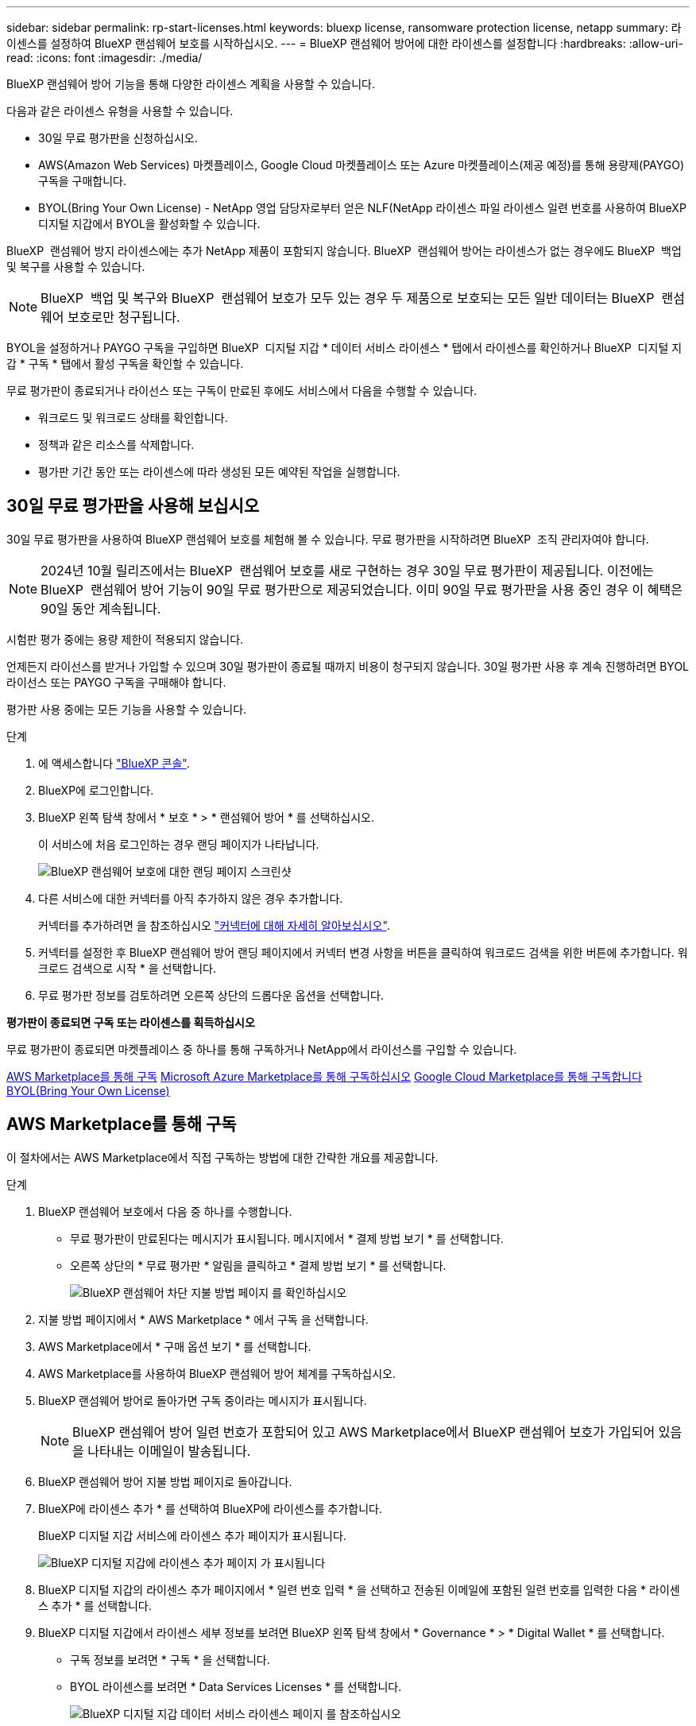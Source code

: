 ---
sidebar: sidebar 
permalink: rp-start-licenses.html 
keywords: bluexp license, ransomware protection license, netapp 
summary: 라이센스를 설정하여 BlueXP 랜섬웨어 보호를 시작하십시오. 
---
= BlueXP 랜섬웨어 방어에 대한 라이센스를 설정합니다
:hardbreaks:
:allow-uri-read: 
:icons: font
:imagesdir: ./media/


[role="lead"]
BlueXP 랜섬웨어 방어 기능을 통해 다양한 라이센스 계획을 사용할 수 있습니다.

다음과 같은 라이센스 유형을 사용할 수 있습니다.

* 30일 무료 평가판을 신청하십시오.
* AWS(Amazon Web Services) 마켓플레이스, Google Cloud 마켓플레이스 또는 Azure 마켓플레이스(제공 예정)를 통해 용량제(PAYGO) 구독을 구매합니다.
* BYOL(Bring Your Own License) - NetApp 영업 담당자로부터 얻은 NLF(NetApp 라이센스 파일 라이센스 일련 번호를 사용하여 BlueXP 디지털 지갑에서 BYOL을 활성화할 수 있습니다.


BlueXP  랜섬웨어 방지 라이센스에는 추가 NetApp 제품이 포함되지 않습니다. BlueXP  랜섬웨어 방어는 라이센스가 없는 경우에도 BlueXP  백업 및 복구를 사용할 수 있습니다.


NOTE: BlueXP  백업 및 복구와 BlueXP  랜섬웨어 보호가 모두 있는 경우 두 제품으로 보호되는 모든 일반 데이터는 BlueXP  랜섬웨어 보호로만 청구됩니다.

BYOL을 설정하거나 PAYGO 구독을 구입하면 BlueXP  디지털 지갑 * 데이터 서비스 라이센스 * 탭에서 라이센스를 확인하거나 BlueXP  디지털 지갑 * 구독 * 탭에서 활성 구독을 확인할 수 있습니다.

무료 평가판이 종료되거나 라이선스 또는 구독이 만료된 후에도 서비스에서 다음을 수행할 수 있습니다.

* 워크로드 및 워크로드 상태를 확인합니다.
* 정책과 같은 리소스를 삭제합니다.
* 평가판 기간 동안 또는 라이센스에 따라 생성된 모든 예약된 작업을 실행합니다.




== 30일 무료 평가판을 사용해 보십시오

30일 무료 평가판을 사용하여 BlueXP 랜섬웨어 보호를 체험해 볼 수 있습니다. 무료 평가판을 시작하려면 BlueXP  조직 관리자여야 합니다.


NOTE: 2024년 10월 릴리즈에서는 BlueXP  랜섬웨어 보호를 새로 구현하는 경우 30일 무료 평가판이 제공됩니다. 이전에는 BlueXP  랜섬웨어 방어 기능이 90일 무료 평가판으로 제공되었습니다. 이미 90일 무료 평가판을 사용 중인 경우 이 혜택은 90일 동안 계속됩니다.

시험판 평가 중에는 용량 제한이 적용되지 않습니다.

언제든지 라이선스를 받거나 가입할 수 있으며 30일 평가판이 종료될 때까지 비용이 청구되지 않습니다. 30일 평가판 사용 후 계속 진행하려면 BYOL 라이선스 또는 PAYGO 구독을 구매해야 합니다.

평가판 사용 중에는 모든 기능을 사용할 수 있습니다.

.단계
. 에 액세스합니다 https://console.bluexp.netapp.com/["BlueXP 콘솔"^].
. BlueXP에 로그인합니다.
. BlueXP 왼쪽 탐색 창에서 * 보호 * > * 랜섬웨어 방어 * 를 선택하십시오.
+
이 서비스에 처음 로그인하는 경우 랜딩 페이지가 나타납니다.

+
image:screen-rp-landing.png["BlueXP 랜섬웨어 보호에 대한 랜딩 페이지 스크린샷"]

. 다른 서비스에 대한 커넥터를 아직 추가하지 않은 경우 추가합니다.
+
커넥터를 추가하려면 을 참조하십시오 https://docs.netapp.com/us-en/bluexp-setup-admin/concept-connectors.html["커넥터에 대해 자세히 알아보십시오"^].

. 커넥터를 설정한 후 BlueXP 랜섬웨어 방어 랜딩 페이지에서 커넥터 변경 사항을 버튼을 클릭하여 워크로드 검색을 위한 버튼에 추가합니다. 워크로드 검색으로 시작 * 을 선택합니다.
. 무료 평가판 정보를 검토하려면 오른쪽 상단의 드롭다운 옵션을 선택합니다.


*평가판이 종료되면 구독 또는 라이센스를 획득하십시오*

무료 평가판이 종료되면 마켓플레이스 중 하나를 통해 구독하거나 NetApp에서 라이선스를 구입할 수 있습니다.

<<AWS Marketplace를 통해 구독>> <<Microsoft Azure Marketplace를 통해 구독하십시오>> <<Google Cloud Marketplace를 통해 구독합니다>> <<BYOL(Bring Your Own License)>>



== AWS Marketplace를 통해 구독

이 절차에서는 AWS Marketplace에서 직접 구독하는 방법에 대한 간략한 개요를 제공합니다.

.단계
. BlueXP 랜섬웨어 보호에서 다음 중 하나를 수행합니다.
+
** 무료 평가판이 만료된다는 메시지가 표시됩니다. 메시지에서 * 결제 방법 보기 * 를 선택합니다.
** 오른쪽 상단의 * 무료 평가판 * 알림을 클릭하고 * 결제 방법 보기 * 를 선택합니다.
+
image:screen-license-payment-methods2.png["BlueXP 랜섬웨어 차단 지불 방법 페이지 를 확인하십시오"]



. 지불 방법 페이지에서 * AWS Marketplace * 에서 구독 을 선택합니다.
. AWS Marketplace에서 * 구매 옵션 보기 * 를 선택합니다.
. AWS Marketplace를 사용하여 BlueXP 랜섬웨어 방어 체계를 구독하십시오.
. BlueXP 랜섬웨어 방어로 돌아가면 구독 중이라는 메시지가 표시됩니다.
+

NOTE: BlueXP 랜섬웨어 방어 일련 번호가 포함되어 있고 AWS Marketplace에서 BlueXP 랜섬웨어 보호가 가입되어 있음을 나타내는 이메일이 발송됩니다.

. BlueXP 랜섬웨어 방어 지불 방법 페이지로 돌아갑니다.
. BlueXP에 라이센스 추가 * 를 선택하여 BlueXP에 라이센스를 추가합니다.
+
BlueXP 디지털 지갑 서비스에 라이센스 추가 페이지가 표시됩니다.

+
image:screen-license-dw-add-license.png["BlueXP 디지털 지갑에 라이센스 추가 페이지 가 표시됩니다"]

. BlueXP 디지털 지갑의 라이센스 추가 페이지에서 * 일련 번호 입력 * 을 선택하고 전송된 이메일에 포함된 일련 번호를 입력한 다음 * 라이센스 추가 * 를 선택합니다.
. BlueXP 디지털 지갑에서 라이센스 세부 정보를 보려면 BlueXP 왼쪽 탐색 창에서 * Governance * > * Digital Wallet * 를 선택합니다.
+
** 구독 정보를 보려면 * 구독 * 을 선택합니다.
** BYOL 라이센스를 보려면 * Data Services Licenses * 를 선택합니다.
+
image:screen-dw-data-services-license.png["BlueXP 디지털 지갑 데이터 서비스 라이센스 페이지 를 참조하십시오"]



. BlueXP 랜섬웨어 방어로 되돌아갑니다. BlueXP 왼쪽 탐색 창에서 * 보호 * > * 랜섬웨어 방어 * 를 선택하십시오.
+
라이센스가 추가되었다는 메시지가 나타납니다.





== Microsoft Azure Marketplace를 통해 구독하십시오

이 절차는 Azure Marketplace에서 직접 구독하는 방법에 대한 간략한 개요를 제공합니다.

.단계
. BlueXP 랜섬웨어 보호에서 다음 중 하나를 수행합니다.
+
** 무료 평가판이 만료된다는 메시지가 표시됩니다. 메시지에서 * 결제 방법 보기 * 를 선택합니다.
** 오른쪽 상단의 * 무료 평가판 * 알림을 클릭하고 * 결제 방법 보기 * 를 선택합니다.
+
image:screen-license-payment-methods2.png["BlueXP 랜섬웨어 차단 지불 방법 페이지 를 확인하십시오"]



. 결제 방법 페이지에서 * Azure Marketplace * 에서 구독 을 선택합니다.
. Azure Marketplace에서 * 구매 옵션 보기 * 를 선택합니다.
. Azure Marketplace를 사용하여 BlueXP 랜섬웨어 방어 서비스에 가입하십시오.
. BlueXP 랜섬웨어 방어로 돌아가면 구독 중이라는 메시지가 표시됩니다.
+

NOTE: BlueXP 랜섬웨어 방어 일련 번호가 포함되어 있고 BlueXP 랜섬웨어 보호가 Azure Marketplace에서 구독되어 있음을 나타내는 이메일이 발송됩니다.

. BlueXP 랜섬웨어 방어 지불 방법 페이지로 돌아갑니다.
. BlueXP에 라이센스 추가 * 를 선택하여 BlueXP에 라이센스를 추가합니다.
+
BlueXP 디지털 지갑 서비스에 라이센스 추가 페이지가 표시됩니다.

+
image:screen-license-dw-add-license.png["BlueXP 디지털 지갑에 라이센스 추가 페이지 가 표시됩니다"]

. BlueXP 디지털 지갑의 라이센스 추가 페이지에서 * 일련 번호 입력 * 을 선택하고 전송된 이메일에 포함된 일련 번호를 입력한 다음 * 라이센스 추가 * 를 선택합니다.
. BlueXP 디지털 지갑에서 라이센스 세부 정보를 보려면 BlueXP 왼쪽 탐색 창에서 * Governance * > * Digital Wallet * 를 선택합니다.
+
** 구독 정보를 보려면 * 구독 * 을 선택합니다.
** BYOL 라이센스를 보려면 * Data Services Licenses * 를 선택합니다.
+
image:screen-dw-data-services-license.png["BlueXP 디지털 지갑 데이터 서비스 라이센스 페이지 를 참조하십시오"]



. BlueXP 랜섬웨어 방어로 되돌아갑니다. BlueXP 왼쪽 탐색 창에서 * 보호 * > * 랜섬웨어 방어 * 를 선택하십시오.
+
라이센스가 추가되었다는 메시지가 나타납니다.





== Google Cloud Marketplace를 통해 구독합니다

이 절차는 Google Cloud Marketplace에서 직접 구독하는 방법에 대한 상위 수준의 개요를 제공합니다.

.단계
. BlueXP 랜섬웨어 보호에서 다음 중 하나를 수행합니다.
+
** 무료 평가판이 만료된다는 메시지가 표시됩니다. 메시지에서 * 결제 방법 보기 * 를 선택합니다.
** 오른쪽 상단의 * 무료 평가판 * 알림을 클릭하고 * 결제 방법 보기 * 를 선택합니다.
+
image:screen-license-payment-methods3-gcp.png["BlueXP 랜섬웨어 차단 지불 방법 페이지 를 확인하십시오"]



. 지불 방법 페이지에서 * Google Cloud Marketplace * 에서 구독 을 선택합니다.
. Google Cloud Marketplace에서 * 구독 * 을 선택합니다.
. Google Cloud Marketplace를 사용하여 BlueXP  랜섬웨어 방어 체계를 구독하십시오. image:screen-license-payments-gcp.png["Google Cloud Marketplace 구독 페이지"]
. BlueXP 랜섬웨어 방어로 돌아가면 구독 중이라는 메시지가 표시됩니다.
+

NOTE: BlueXP  랜섬웨어 차단 일련 번호가 포함되어 있고 Google Cloud Marketplace에서 BlueXP  랜섬웨어 방어 서비스를 신청했음을 나타내는 이메일이 발송됩니다.

. BlueXP 랜섬웨어 방어 지불 방법 페이지로 돌아갑니다.
. BlueXP에 라이센스 추가 * 를 선택하여 BlueXP에 라이센스를 추가합니다.
+
BlueXP 디지털 지갑 서비스에 라이센스 추가 페이지가 표시됩니다.

+
image:screen-license-dw-add-license.png["BlueXP 디지털 지갑에 라이센스 추가 페이지 가 표시됩니다"]

. BlueXP 디지털 지갑의 라이센스 추가 페이지에서 * 일련 번호 입력 * 을 선택하고 전송된 이메일에 포함된 일련 번호를 입력한 다음 * 라이센스 추가 * 를 선택합니다.
. BlueXP 디지털 지갑에서 라이센스 세부 정보를 보려면 BlueXP 왼쪽 탐색 창에서 * Governance * > * Digital Wallet * 를 선택합니다.
+
** 구독 정보를 보려면 * 구독 * 을 선택합니다.
** BYOL 라이센스를 보려면 * Data Services Licenses * 를 선택합니다.
+
image:screen-dw-data-services-license.png["BlueXP 디지털 지갑 데이터 서비스 라이센스 페이지 를 참조하십시오"]



. BlueXP 랜섬웨어 방어로 되돌아갑니다. BlueXP 왼쪽 탐색 창에서 * 보호 * > * 랜섬웨어 방어 * 를 선택하십시오.
+
라이센스가 추가되었다는 메시지가 나타납니다.





== BYOL(Bring Your Own License)

자체 라이센스(BYOL)를 사용하려면 라이센스를 구매하고 NetApp 라이센스 파일(NLF)을 받아 BlueXP 디지털 지갑에 라이센스를 추가해야 합니다.

* 라이센스 파일을 BlueXP 디지털 지갑에 추가합니다 *

NetApp 세일즈 담당자로부터 BlueXP 랜섬웨어 방어 라이센스를 구입한 후에는 BlueXP 랜섬웨어 방어 일련 번호 및 NSS(NetApp Support 사이트) 계정 정보를 입력하여 라이센스를 활성화합니다.

.시작하기 전에
BlueXP  랜섬웨어 방어 일련 번호가 필요합니다. 판매 주문에서 이 번호를 찾거나 계정 팀에 문의하여 이 정보를 확인하십시오.

.단계
. 라이센스를 가져온 후 BlueXP 랜섬웨어 방어 기능으로 돌아갑니다. 오른쪽 상단의 * 결제 방법 보기 * 옵션을 선택합니다. 또는 무료 평가판이 만료된다는 메시지에서 * 라이센스 가입 또는 구매 * 를 선택합니다.
. BlueXP에 라이센스 추가 * 를 선택합니다.
+
BlueXP 디지털 지갑으로 이동하게 됩니다.

. BlueXP 디지털 지갑의 * Data Services Licenses * 탭에서 * Add license * 를 선택합니다.
+
image:screen-license-dw-add-license.png["BlueXP 디지털 지갑에 라이센스 추가 페이지 가 표시됩니다"]

. 라이센스 추가 페이지에서 일련 번호와 NetApp Support 사이트 계정 정보를 입력합니다.
+
** BlueXP 라이센스 일련 번호를 알고 있고 NSS 계정을 알고 있는 경우 * Enter Serial Number * 옵션을 선택하고 해당 정보를 입력합니다.
+
드롭다운 목록에서 NetApp Support 사이트 계정을 사용할 수 없는 경우 https://docs.netapp.com/us-en/bluexp-setup-admin/task-adding-nss-accounts.html["NSS 계정을 BlueXP에 추가합니다"^].

** BlueXP 라이센스 파일(다크 사이트에 설치 시 필요)이 있는 경우 * Upload License File * 옵션을 선택하고 화면의 지침에 따라 파일을 첨부합니다.


. 라이센스 추가 * 를 선택합니다.


.결과
BlueXP 디지털 지갑에 라이센스로 BlueXP 랜섬웨어 보호가 표시됩니다.



== BlueXP 라이센스가 만료되면 업데이트하십시오

라이센스 기간이 만료일이 가까워지거나 라이센스 용량이 한계에 도달하는 경우 BlueXP 재해 랜섬웨어 보호 UI에서 알림을 받게 됩니다. BlueXP 랜섬웨어 방어 라이센스가 만료되기 전에 업데이트하여 스캔한 데이터에 액세스하는 데 중단이 없도록 합니다.


TIP: 이 메시지는 BlueXP 디지털 지갑과 에도 표시됩니다 https://docs.netapp.com/us-en/bluexp-setup-admin/task-monitor-cm-operations.html#monitoring-operations-status-using-the-notification-center["알림"].

.단계
. BlueXP 오른쪽 하단에 있는 채팅 아이콘을 선택하여 특정 일련 번호에 대한 라이센스의 추가 용량 또는 용어의 연장을 요청합니다. 라이센스 업데이트를 요청하는 전자 메일을 보낼 수도 있습니다.
+
라이센스 비용을 지불하고 NetApp Support 사이트에 등록한 후 BlueXP는 BlueXP 디지털 지갑의 라이센스를 자동으로 업데이트하고 데이터 서비스 라이센스 페이지에 변경 내용이 5-10분 내에 반영됩니다.

. BlueXP에서 라이센스를 자동으로 업데이트할 수 없는 경우(예: 어두운 사이트에 설치된 경우) 라이센스 파일을 수동으로 업로드해야 합니다.
+
.. NetApp Support 사이트에서 라이센스 파일을 얻을 수 있습니다.
.. BlueXP 디지털 지갑에 액세스합니다.
.. 데이터 서비스 라이센스 * 탭을 선택하고 업데이트할 서비스 일련 번호에 해당하는 * 작업... * 아이콘을 선택한 다음 * 라이센스 업데이트 * 를 선택합니다.



